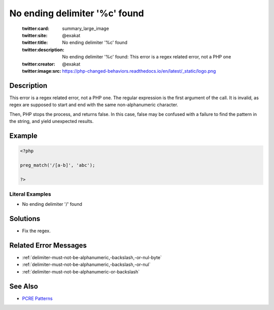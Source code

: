 .. _no-ending-delimiter-'%c'-found:

No ending delimiter '%c' found
------------------------------
 
	.. meta::
		:description:
			No ending delimiter '%c' found: This error is a regex related error, not a PHP one.

	    :og:image: https://php-changed-behaviors.readthedocs.io/en/latest/_static/logo.png
		:og:type: article
		:og:title: No ending delimiter &#039;%c&#039; found
		:og:description: This error is a regex related error, not a PHP one
		:og:url: https://php-errors.readthedocs.io/en/latest/messages/no-ending-delimiter-%27%25c%27-found.html
	    :og:locale: en

	:twitter:card: summary_large_image
	:twitter:site: @exakat
	:twitter:title: No ending delimiter '%c' found
	:twitter:description: No ending delimiter '%c' found: This error is a regex related error, not a PHP one
	:twitter:creator: @exakat
	:twitter:image:src: https://php-changed-behaviors.readthedocs.io/en/latest/_static/logo.png
Description
___________
 
This error is a regex related error, not a PHP one. The regular expression is the first argument of the call. It is invalid, as regex are supposed to start and end with the same non-alphanumeric character. 

Then, PHP stops the process, and returns false. In this case, false may be confused with a failure to find the pattern in the string, and yield unexpected results.


Example
_______

.. code-block:: php

   <?php
   
   preg_match('/[a-b]', 'abc');
   
   ?>


Literal Examples
****************
+ No ending delimiter '/' found

Solutions
_________

+ Fix the regex.

Related Error Messages
______________________

+ :ref:`delimiter-must-not-be-alphanumeric,-backslash,-or-nul-byte`
+ :ref:`delimiter-must-not-be-alphanumeric,-backslash,-or-nul`
+ :ref:`delimiter-must-not-be-alphanumeric-or-backslash`

See Also
________

+ `PCRE Patterns <https://www.php.net/manual/en/pcre.pattern.php>`_
